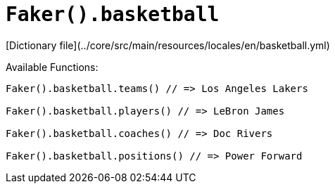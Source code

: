 # `Faker().basketball`

[Dictionary file](../core/src/main/resources/locales/en/basketball.yml)

Available Functions:  
```kotlin
Faker().basketball.teams() // => Los Angeles Lakers

Faker().basketball.players() // => LeBron James

Faker().basketball.coaches() // => Doc Rivers

Faker().basketball.positions() // => Power Forward
```
